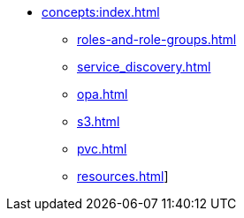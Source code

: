 * xref:concepts:index.adoc[]
** xref:roles-and-role-groups.adoc[]
** xref:service_discovery.adoc[]
** xref:opa.adoc[]
** xref:s3.adoc[]
** xref:pvc.adoc[]
** xref:resources.adoc[]]
